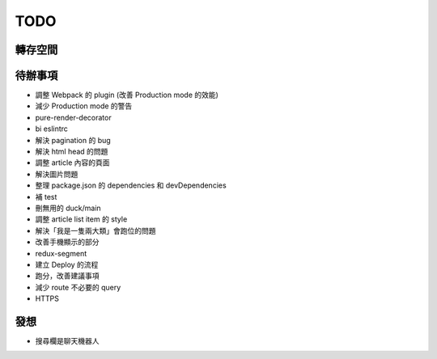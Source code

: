 TODO
####

轉存空間
====


待辦事項
====
* 調整 Webpack 的 plugin (改善 Production mode 的效能)
* 減少 Production mode 的警告
* pure-render-decorator
* bi eslintrc
* 解決 pagination 的 bug
* 解決 html head 的問題
* 調整 article 內容的頁面
* 解決圖片問題
* 整理 package.json 的 dependencies 和 devDependencies

* 補 test
* 刪無用的 duck/main
* 調整 article list item 的 style
* 解決「我是一隻兩大類」會跑位的問題
* 改善手機顯示的部分
* redux-segment
* 建立 Deploy 的流程
* 跑分，改善建議事項
* 減少 route 不必要的 query
* HTTPS


發想
====

* 搜尋欄是聊天機器人